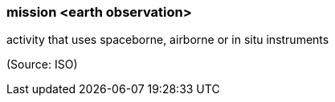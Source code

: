 === mission <earth observation>

activity that uses spaceborne, airborne or in situ instruments

(Source: ISO)

